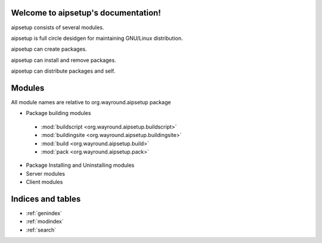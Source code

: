.. aipsetup documentation master file, created by
   sphinx-quickstart on Sat Jan 12 23:50:25 2013.
   You can adapt this file completely to your liking, but it should at least
   contain the root `toctree` directive.

Welcome to aipsetup's documentation!
====================================

aipsetup consists of several modules.

aipsetup is full circle desidgen for maintaining GNU/Linux distribution.

aipsetup can create packages.

aipsetup can install and remove packages.

aipsetup can distribute packages and self.


Modules
=======

All module names are relative to org.wayround.aipsetup package


* Package building modules
 * :mod:`buildscript <org.wayround.aipsetup.buildscript>`
 * :mod:`buildingsite <org.wayround.aipsetup.buildingsite>`
 * :mod:`build <org.wayround.aipsetup.build>`
 * :mod:`pack <org.wayround.aipsetup.pack>`

* Package Installing and Uninstalling modules

* Server modules
* Client modules



Indices and tables
==================

* :ref:`genindex`
* :ref:`modindex`
* :ref:`search`

